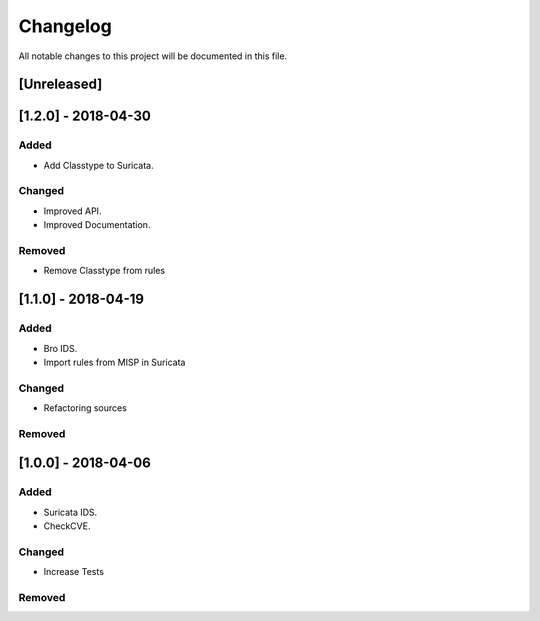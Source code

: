 =========
Changelog
=========

All notable changes to this project will be documented in this file.

[Unreleased]
------------

[1.2.0] - 2018-04-30
--------------------

Added
~~~~~

-  Add Classtype to Suricata.

Changed
~~~~~~~

- Improved API.
- Improved Documentation.

Removed
~~~~~~~

-  Remove Classtype from rules


[1.1.0] - 2018-04-19
--------------------

Added
~~~~~

-  Bro IDS.
-  Import rules from MISP in Suricata

Changed
~~~~~~~

-  Refactoring sources

Removed
~~~~~~~


[1.0.0] - 2018-04-06
--------------------

Added
~~~~~

-  Suricata IDS.
-  CheckCVE.

Changed
~~~~~~~

-  Increase Tests

Removed
~~~~~~~

